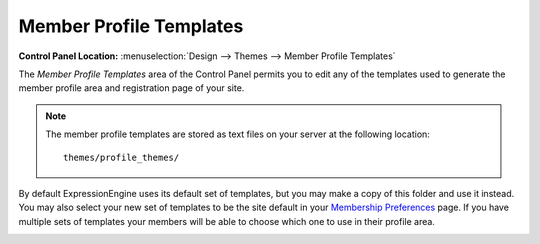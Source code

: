 Member Profile Templates
========================

.. rst-class:: cp-path

**Control Panel Location:** :menuselection:`Design --> Themes --> Member Profile Templates`

The *Member Profile Templates* area of the Control Panel permits you to
edit any of the templates used to generate the member
profile area and registration page of your site.

.. note:: The member profile templates are stored as text files on your
   server at the following location::

	themes/profile_themes/

By default ExpressionEngine uses its default set of templates, but you
may make a copy of this folder and use it instead. You may also select
your new set of templates to be the site default in your `Membership
Preferences <../../members/membership_preferences.html>`_ page. If you
have multiple sets of templates your members will be able to choose
which one to use in their profile area.

|Member Templates|

.. |Member Templates| image:: ../../../images/member_templates.png
